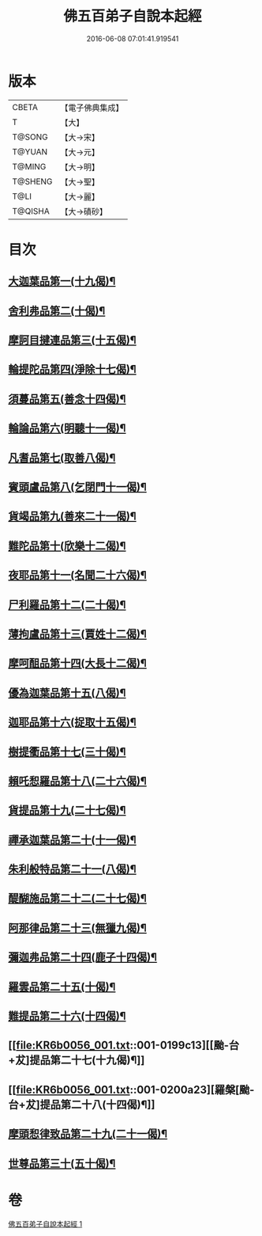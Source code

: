 #+TITLE: 佛五百弟子自說本起經 
#+DATE: 2016-06-08 07:01:41.919541

* 版本
 |     CBETA|【電子佛典集成】|
 |         T|【大】     |
 |    T@SONG|【大→宋】   |
 |    T@YUAN|【大→元】   |
 |    T@MING|【大→明】   |
 |   T@SHENG|【大→聖】   |
 |      T@LI|【大→麗】   |
 |   T@QISHA|【大→磧砂】  |

* 目次
** [[file:KR6b0056_001.txt::001-0190a14][大迦葉品第一(十九偈)¶]]
** [[file:KR6b0056_001.txt::001-0190b24][舍利弗品第二(十偈)¶]]
** [[file:KR6b0056_001.txt::001-0190c16][摩訶目揵連品第三(十五偈)¶]]
** [[file:KR6b0056_001.txt::001-0191a18][輪提陀品第四(淨除十七偈)¶]]
** [[file:KR6b0056_001.txt::001-0191b24][須蔓品第五(善念十四偈)¶]]
** [[file:KR6b0056_001.txt::001-0191c24][輪論品第六(明聽十一偈)¶]]
** [[file:KR6b0056_001.txt::001-0192a18][凡耆品第七(取善八偈)¶]]
** [[file:KR6b0056_001.txt::001-0192b6][賓頭盧品第八(乞閉門十一偈)¶]]
** [[file:KR6b0056_001.txt::001-0192b29][貨竭品第九(善來二十一偈)¶]]
** [[file:KR6b0056_001.txt::001-0193a14][難陀品第十(欣樂十二偈)¶]]
** [[file:KR6b0056_001.txt::001-0193b10][夜耶品第十一(名聞二十六偈)¶]]
** [[file:KR6b0056_001.txt::001-0194a5][尸利羅品第十二(二十偈)¶]]
** [[file:KR6b0056_001.txt::001-0194b17][薄拘盧品第十三(賈姓十二偈)¶]]
** [[file:KR6b0056_001.txt::001-0194c13][摩呵䣯品第十四(大長十二偈)¶]]
** [[file:KR6b0056_001.txt::001-0195a9][優為迦葉品第十五(八偈)¶]]
** [[file:KR6b0056_001.txt::001-0195a26][迦耶品第十六(捉取十五偈)¶]]
** [[file:KR6b0056_001.txt::001-0195b28][樹提衢品第十七(三十偈)¶]]
** [[file:KR6b0056_001.txt::001-0196b2][賴吒惒羅品第十八(二十六偈)¶]]
** [[file:KR6b0056_001.txt::001-0196c26][貨提品第十九(二十七偈)¶]]
** [[file:KR6b0056_001.txt::001-0197b23][禪承迦葉品第二十(十一偈)¶]]
** [[file:KR6b0056_001.txt::001-0197c17][朱利般特品第二十一(八偈)¶]]
** [[file:KR6b0056_001.txt::001-0198a5][醍醐施品第二十二(二十七偈)¶]]
** [[file:KR6b0056_001.txt::001-0198c2][阿那律品第二十三(無獵九偈)¶]]
** [[file:KR6b0056_001.txt::001-0198c21][彌迦弗品第二十四(鹿子十四偈)¶]]
** [[file:KR6b0056_001.txt::001-0199a21][羅雲品第二十五(十偈)¶]]
** [[file:KR6b0056_001.txt::001-0199b13][難提品第二十六(十四偈)¶]]
** [[file:KR6b0056_001.txt::001-0199c13][[颱-台+犮]提品第二十七(十九偈)¶]]
** [[file:KR6b0056_001.txt::001-0200a23][羅槃[颱-台+犮]提品第二十八(十四偈)¶]]
** [[file:KR6b0056_001.txt::001-0200b23][摩頭惒律致品第二十九(二十一偈)¶]]
** [[file:KR6b0056_001.txt::001-0201a8][世尊品第三十(五十偈)¶]]

* 卷
[[file:KR6b0056_001.txt][佛五百弟子自說本起經 1]]

